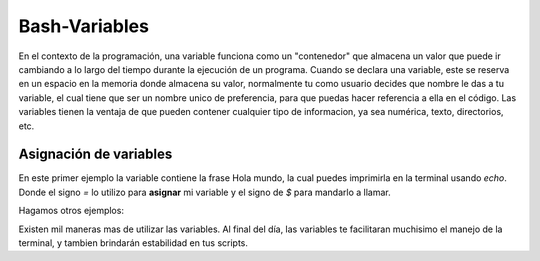 Bash-Variables
==============

En el contexto de la programación, una variable funciona como un "contenedor" que almacena un valor que puede ir cambiando a lo largo del tiempo durante la ejecución de un programa. Cuando se declara una variable, este se reserva en un espacio en la memoria donde almacena su valor, normalmente tu como usuario decides que nombre le das a tu variable, el cual tiene que ser un nombre unico de preferencia, para que puedas hacer referencia a ella en el código. 
Las variables tienen la ventaja de que pueden contener cualquier tipo de informacion, ya sea numérica, texto, directorios, etc.

Asignación de variables 
----------------------------------------

En este primer ejemplo la variable contiene la frase Hola mundo, la cual puedes imprimirla en la terminal usando `echo`. Donde el signo `=` lo utilizo para **asignar** mi variable y el signo de `$` para mandarlo a llamar. 

.. code:Bash

   > mi_variable = "Hola mundo"
   
   > echo $mi_variable 
   
   > Hola mundo

Hagamos otros ejemplos:

.. code:Bash

   > export PATH=/misc/nyquist/paulinav
   
   > echo $PATH
   
   > /misc/nyquist/paulinav

.. code:Bash

   > edad = 30
   
   if [ $edad -ge 18 ]
    then
       categoria="Adulto"
   else
       categoria="Menor"
   fi
   
   > categoria=Adulto

.. code:Bash

   > input=/misc/nyquist/usuario/mis_imagenes
   > output=/misc/carr2/usuario/analisis
   
   for f in ${input}
      do
         cp -r $f ${output}
   
   done
   

Existen mil maneras mas de utilizar las variables. Al final del día, las variables te facilitaran muchisimo el manejo de la terminal, y tambien brindarán estabilidad en tus scripts. 



